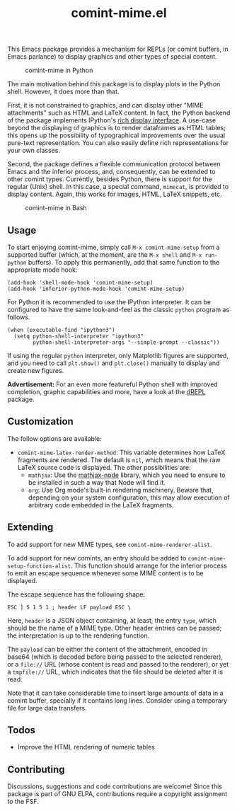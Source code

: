 #+title: comint-mime.el

#+html: <p align="center"><a href="http://elpa.gnu.org/packages/comint-mime.html"><img alt="GNU ELPA" src="https://elpa.gnu.org/packages/comint-mime.svg"/></a></p>

This Emacs package provides a mechanism for REPLs (or comint buffers,
in Emacs parlance) to display graphics and other types of special
content.

#+caption: comint-mime in Python
[[https://raw.githubusercontent.com/astoff/comint-mime/images/python-shell.png]]

The main motivation behind this package is to display plots in the
Python shell. However, it does more than that.

First, it is not constrained to graphics, and can display other "MIME
attachments" such as HTML and LaTeX content. In fact, the Python
backend of the package implements IPython's [[https://ipython.readthedocs.io/en/stable/config/integrating.html#rich-display][rich display interface]]. A
use-case beyond the displaying of graphics is to render
dataframes as HTML tables; this opens up the possibility of
typographical improvements over the usual pure-text
representation. You can also easily define rich representations for
your own classes.

Second, the package defines a flexible communication protocol between
Emacs and the inferior process, and, consequently, can be extended to
other comint types. Currently, besides Python, there is support for
the regular (Unix) shell. In this case, a special command, =mimecat=,
is provided to display content. Again, this works for images, HTML,
LaTeX snippets, etc.

#+caption: comint-mime in Bash
[[https://raw.githubusercontent.com/astoff/comint-mime/images/shell.png]]

** Usage

To start enjoying comint-mime, simply call =M-x comint-mime-setup=
from a supported buffer (which, at the moment, are the =M-x shell= and
=M-x run-python= buffers). To apply this permanently, add that same
function to the appropriate mode hook:

#+begin_src elisp
  (add-hook 'shell-mode-hook 'comint-mime-setup)
  (add-hook 'inferior-python-mode-hook 'comint-mime-setup)
#+end_src

For Python it is recommended to use the IPython interpreter.  It can
be configured to have the same look-and-feel as the classic =python=
program as follows.

#+begin_src elisp
  (when (executable-find "ipython3")
    (setq python-shell-interpreter "ipython3"
          python-shell-interpreter-args "--simple-prompt --classic"))
#+end_src

If using the regular =python= interpreter, only Matplotlib figures are
supported, and you need to call =plt.show()= and =plt.close()=
manually to display and create new figures.

*Advertisement:* For an even more featureful Python shell with
improved completion, graphic capabilities and more, have a look at the
[[http://elpa.gnu.org/packages/drepl.html][dREPL]] package.

** Customization

The follow options are available:

- =comint-mime-latex-render-method=: This variable determines how
  LaTeX fragments are rendered.  The default is =nil=, which means
  that the raw LaTeX source code is displayed.  The other
  possibilities are:
  - =mathjax=: Use the [[https://www.npmjs.com/package/mathjax-node][mathjax-node]] library, which you need to ensure
    to be installed in such a way that Node will find it.
  - =org=: Use Org mode's built-in rendering machinery.  Beware that,
    depending on your system configuration, this may allow execution
    of arbitrary code embedded in the LaTeX fragments.

** Extending

To add support for new MIME types, see =comint-mime-renderer-alist=.

To add support for new comints, an entry should be added to
=comint-mime-setup-function-alist=. This function should arrange for
the inferior process to emit an escape sequence whenever some MIME
content is to be displayed.

The escape sequence has the following shape:

#+begin_example
  ESC ] 5 1 5 1 ; header LF payload ESC \
#+end_example

Here, =header= is a JSON object containing, at least, the entry
=type=, which should be the name of a MIME type. Other header entries
can be passed; the interpretation is up to the rendering function.

The =payload= can be either the content of the attachment, encoded in
base64 (which is decoded before being passed to the selected
renderer), or a =file://= URL (whose content is read and passed to the
renderer), or yet a =tmpfile://= URL, which indicates that the file
should be deleted after it is read.

Note that it can take considerable time to insert large amounts of
data in a comint buffer, specially if it contains long lines. Consider
using a temporary file for large data transfers.

** Todos

- Improve the HTML rendering of numeric tables

** Contributing

Discussions, suggestions and code contributions are welcome! Since
this package is part of GNU ELPA, contributions require a copyright
assignment to the FSF.
